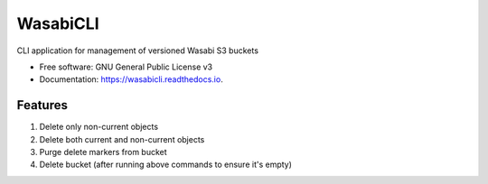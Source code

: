 =========
WasabiCLI
=========


.. image:: https://img.shields.io/pypi/v/wasabicli.svg
        :target: https://pypi.python.org/pypi/wasabicli

.. image:: https://img.shields.io/travis/salimdason/wasabicli.svg
        :target: https://travis-ci.com/salimdason/wasabicli

.. image:: https://readthedocs.org/projects/wasabicli/badge/?version=latest
        :target: https://wasabicli.readthedocs.io/en/latest/?version=latest
        :alt: Documentation Status



.. image:: https://pyup.io/repos/github/salimdason/wasabicli/shield.svg
     :target: https://pyup.io/repos/github/salimdason/wasabicli/
     :alt: Updates



CLI application for management of versioned Wasabi S3 buckets


* Free software: GNU General Public License v3
* Documentation: https://wasabicli.readthedocs.io.


Features
--------
1. Delete only non-current objects
2. Delete both current and non-current objects
3. Purge delete markers from bucket
4. Delete bucket (after running above commands to ensure it's empty)

